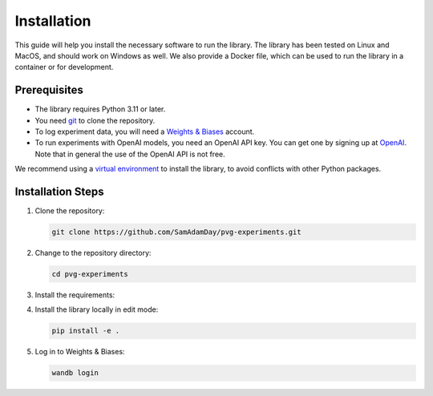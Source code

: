 Installation
============

This guide will help you install the necessary software to run the library. The library
has been tested on Linux and MacOS, and should work on Windows as well. We also provide
a Docker file, which can be used to run the library in a container or for development.


Prerequisites
-------------

- The library requires Python 3.11 or later. 
- You need `git <https://git-scm.com>`_ to clone the repository.
- To log experiment data, you will need a `Weights & Biases <https://wandb.ai/site>`_
  account.
- To run experiments with OpenAI models, you need an OpenAI API key. You can get one by
  signing up at `OpenAI <https://platform.openai.com>`_. Note that in general the use of
  the OpenAI API is not free.

We recommend using a `virtual environment
<https://docs.python.org/3/library/venv.html>`_ to install the library, to avoid
conflicts with other Python packages.


Installation Steps
------------------

1. Clone the repository:

   .. code-block:: bash

      git clone https://github.com/SamAdamDay/pvg-experiments.git

2. Change to the repository directory:

   .. code-block:: bash

      cd pvg-experiments

3. Install the requirements:

   .. tabs::
     
      .. code-tab:: bash Just Running Experiments

         pip install wheel
         pip install -r requirements.txt
     
      .. code-tab:: bash Also Development

         pip install wheel
         pip install -r requirements_dev.txt

4. Install the library locally in edit mode:

   .. code-block:: bash

      pip install -e .

5. Log in to Weights & Biases:

   .. code-block:: bash

      wandb login
